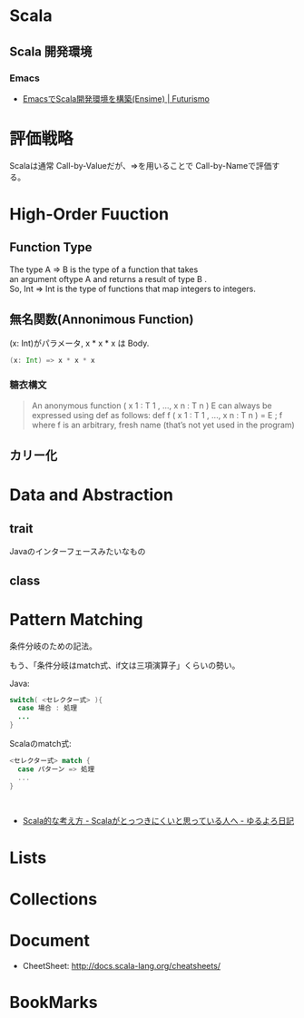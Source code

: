#+OPTIONS: toc:nil
* Scala
** Scala 開発環境
*** Emacs
- [[http://futurismo.biz/archives/2449][EmacsでScala開発環境を構築(Ensime) | Futurismo]]

* 評価戦略
  Scalaは通常 Call-by-Valueだが、=>を用いることで Call-by-Nameで評価する。

* High-Order Fuuction
** Function Type
#+begin_verse
The type A => B is the type of a function that takes 
an argument oftype A and returns a result of type B .
So, Int => Int is the type of functions that map integers to integers.
#+end_verse

** 無名関数(Annonimous Function)
(x: Int)がパラメータ, x * x * x は Body.

#+begin_src scala
(x: Int) => x * x * x
#+end_src

*** 糖衣構文
#+BEGIN_HTML
<blockquote>
An anonymous function ( x 1 : T 1 , ..., x n : T n )  E can always be
expressed using def as follows:

def f ( x 1 : T 1 , ..., x n : T n ) = E ; f

where f is an arbitrary, fresh name (that’s not yet used in the program)
</blockquote>
#+END_HTML

** カリー化

*  Data and Abstraction
** trait
Javaのインターフェースみたいなもの

** class

* Pattern Matching
条件分岐のための記法。

もう、「条件分岐はmatch式、if文は三項演算子」くらいの勢い。

Java:

#+begin_src java
switch( <セレクター式> ){ 
  case 場合 : 処理
  ...
}
#+end_src

Scalaのmatch式:

#+begin_src scala
<セレクター式> match { 
  case パターン => 処理
  ...
}



#+end_src

- [[http://yuroyoro.hatenablog.com/entry/20100317/1268819400][Scala的な考え方 - Scalaがとっつきにくいと思っている人へ - ゆるよろ日記]]

* Lists
* Collections

* Document
- CheetSheet: http://docs.scala-lang.org/cheatsheets/    

* BookMarks
